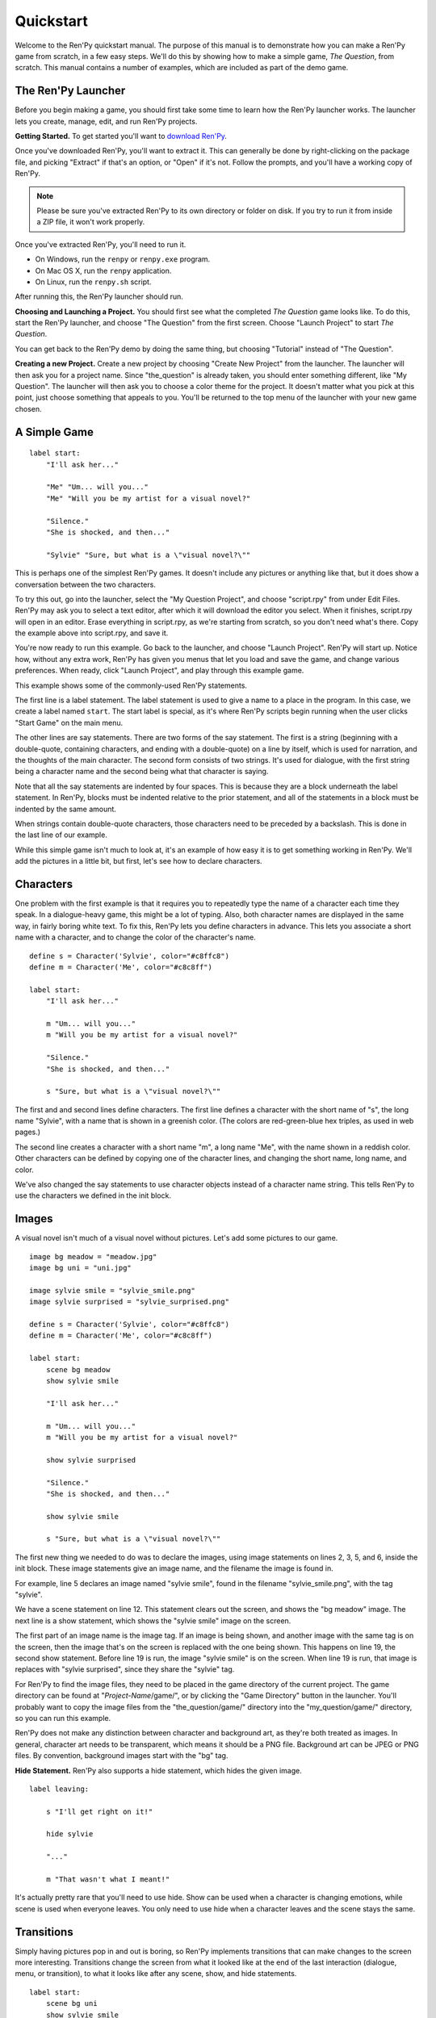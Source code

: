 Quickstart
==========

Welcome to the Ren'Py quickstart manual. The purpose of this manual is
to demonstrate how you can make a Ren'Py game from scratch, in a few
easy steps. We'll do this by showing how to make a simple game, *The
Question*, from scratch. This manual contains a number of examples,
which are included as part of the demo game.

The Ren'Py Launcher
-------------------


Before you begin making a game, you should first take some time to
learn how the Ren'Py launcher works. The launcher lets you create,
manage, edit, and run Ren'Py projects.

**Getting Started.** To get started you'll want to
`download Ren'Py <http://www.renpy.org/wiki/renpy/Download_Ren'Py>`_.

Once you've downloaded Ren'Py, you'll want to extract it. This can
generally be done by right-clicking on the package file, and picking
"Extract" if that's an option, or "Open" if it's not. Follow the
prompts, and you'll have a working copy of Ren'Py.

.. note::

    Please be sure you've extracted Ren'Py to its own directory or
    folder on disk. If you try to run it from inside a ZIP file, it
    won't work properly.

Once you've extracted Ren'Py, you'll need to run it.

* On Windows, run the ``renpy`` or ``renpy.exe`` program.
* On Mac OS X, run the ``renpy`` application.
* On Linux, run the ``renpy.sh`` script.

   
After running this, the Ren'Py launcher should run.
   
.. image:: launcher.jpg
   :align: right
   :width: 30%

**Choosing and Launching a Project.** You should first see what the
completed *The Question* game looks like. To do this, start the Ren'Py
launcher, and choose "The Question" from the first screen. Choose
"Launch Project" to start *The Question*.

You can get back to the Ren'Py demo by doing the same thing, but
choosing "Tutorial" instead of "The Question".

**Creating a new Project.**
Create a new project by choosing "Create New Project" from the
launcher. The launcher will then ask you for a project name. Since
"the_question" is already taken, you should enter something different,
like "My Question". The launcher will then ask you to choose a color
theme for the project. It doesn't matter what you pick at this point,
just choose something that appeals to you. You'll be returned to the
top menu of the launcher with your new game chosen.

A Simple Game
-------------

::

    label start:
        "I'll ask her..."

        "Me" "Um... will you..."
        "Me" "Will you be my artist for a visual novel?"

        "Silence."
        "She is shocked, and then..."

        "Sylvie" "Sure, but what is a \"visual novel?\""

This is perhaps one of the simplest Ren'Py games. It doesn't include
any pictures or anything like that, but it does show a conversation
between the two characters.

To try this out, go into the launcher, select the "My Question
Project", and choose "script.rpy" from under Edit Files. Ren'Py may
ask you to select a text editor, after which it will download the
editor you select. When it finishes, script.rpy will open in an
editor.  Erase everything in script.rpy, as we're starting from
scratch, so you don't need what's there. Copy the example above into
script.rpy, and save it.

You're now ready to run this example. Go back to the launcher, and
choose "Launch Project". Ren'Py will start up. Notice how, without any
extra work, Ren'Py has given you menus that let you load and save the
game, and change various preferences. When ready, click "Launch Project",
and play through this example game.

This example shows some of the commonly-used Ren'Py statements.

The first line is a label statement. The label statement is used to
give a name to a place in the program. In this case, we create a label
named ``start``. The start label is special, as it's where Ren'Py
scripts begin running when the user clicks "Start Game" on the main
menu.

The other lines are say statements. There are two forms of the say
statement. The first is a string (beginning with a double-quote,
containing characters, and ending with a double-quote) on a line by
itself, which is used for narration, and the thoughts of the main
character. The second form consists of two strings. It's used for
dialogue, with the first string being a character name and the second
being what that character is saying.

Note that all the say statements are indented by four spaces. This is
because they are a block underneath the label statement. In Ren'Py,
blocks must be indented relative to the prior statement, and all of
the statements in a block must be indented by the same amount.

When strings contain double-quote characters, those characters need to
be preceded by a backslash. This is done in the last line of our
example.

While this simple game isn't much to look at, it's an example of how
easy it is to get something working in Ren'Py. We'll add the pictures
in a little bit, but first, let's see how to declare characters.

Characters
----------

One problem with the first example is that it requires you to
repeatedly type the name of a character each time they speak. In a
dialogue-heavy game, this might be a lot of typing. Also, both
character names are displayed in the same way, in fairly boring white
text. To fix this, Ren'Py lets you define characters in advance. This
lets you associate a short name with a character, and to change the
color of the character's name.

::

    define s = Character('Sylvie', color="#c8ffc8")
    define m = Character('Me', color="#c8c8ff")

    label start:
        "I'll ask her..."

        m "Um... will you..."
        m "Will you be my artist for a visual novel?"

        "Silence."
        "She is shocked, and then..."

        s "Sure, but what is a \"visual novel?\""


The first and and second lines define characters. The first line
defines a character with the short name of "s", the long name
"Sylvie", with a name that is shown in a greenish color. (The colors
are red-green-blue hex triples, as used in web pages.)

The second line creates a character with a short name "m", a long name
"Me", with the name shown in a reddish color. Other characters can be
defined by copying one of the character lines, and changing the short
name, long name, and color.

We've also changed the say statements to use character objects instead
of a character name string. This tells Ren'Py to use the characters we
defined in the init block.

Images
------

A visual novel isn't much of a visual novel without pictures. Let's
add some pictures to our game.

::

    image bg meadow = "meadow.jpg"
    image bg uni = "uni.jpg"

    image sylvie smile = "sylvie_smile.png"
    image sylvie surprised = "sylvie_surprised.png"    

    define s = Character('Sylvie', color="#c8ffc8")
    define m = Character('Me', color="#c8c8ff")

    label start:
        scene bg meadow
        show sylvie smile

        "I'll ask her..."

        m "Um... will you..."
        m "Will you be my artist for a visual novel?"

        show sylvie surprised

        "Silence."
        "She is shocked, and then..."

        show sylvie smile

        s "Sure, but what is a \"visual novel?\""


The first new thing we needed to do was to declare the images, using
image statements on lines 2, 3, 5, and 6, inside the init block. These
image statements give an image name, and the filename the image is
found in.

For example, line 5 declares an image named "sylvie smile", found in
the filename "sylvie_smile.png", with the tag "sylvie".

We have a scene statement on line 12. This statement clears out the
screen, and shows the "bg meadow" image. The next line is a show
statement, which shows the "sylvie smile" image on the screen.

The first part of an image name is the image tag. If an image is being
shown, and another image with the same tag is on the screen, then the
image that's on the screen is replaced with the one being shown. This
happens on line 19, the second show statement. Before line 19 is run,
the image "sylvie smile" is on the screen. When line 19 is run, that
image is replaces with "sylvie surprised", since they share the
"sylvie" tag.

For Ren'Py to find the image files, they need to be placed in the game
directory of the current project. The game directory can be found at
"`Project-Name`/game/", or by clicking the "Game Directory" button in
the launcher. You'll probably want to copy the image files from the
"the_question/game/" directory into the "my_question/game/" directory,
so you can run this example.

Ren'Py does not make any distinction between character and background
art, as they're both treated as images. In general, character art
needs to be transparent, which means it should be a PNG
file. Background art can be JPEG or PNG files. By convention,
background images start with the "bg" tag.

**Hide Statement.**
Ren'Py also supports a hide statement, which hides the given image.

::

    label leaving:
     
        s "I'll get right on it!"

        hide sylvie

        "..."

        m "That wasn't what I meant!"

It's actually pretty rare that you'll need to use hide. Show can be
used when a character is changing emotions, while scene is used when
everyone leaves. You only need to use hide when a character leaves and
the scene stays the same.

Transitions
-----------

Simply having pictures pop in and out is boring, so Ren'Py implements
transitions that can make changes to the screen more
interesting. Transitions change the screen from what it looked like at
the end of the last interaction (dialogue, menu, or transition), to
what it looks like after any scene, show, and hide statements.

::

    label start:
        scene bg uni
        show sylvie smile

        s "Oh, hi, do we walk home together?"
        m "Yes..."
        "I said and my voice was already shaking."

        scene bg meadow
        with fade

        "We reached the meadows just outside our hometown."
        "Autumn was so beautiful here."
        "When we were children, we often played here."
        m "Hey... ummm..."

        show sylvie smile
        with dissolve

        "She turned to me and smiled."
        "I'll ask her..."
        m "Ummm... will you..."
        m "Will you be my artist for a visual novel?"

The with statement takes the name of a transition to use. The most
common one is ``dissolve`` which dissolves from one screen to the
next. Another useful transition is ``fade`` which fades the
screen to black, and then fades in the new screen.

When a transition is placed after multiple scene, show, or hide
statements, it applies to them all at once. If you were to write::

    ###
        scene bg meadow
        show sylvie smile
        with dissolve

Both the "bg meadow" and "sylvie smiles" would be dissolved in at the
same time. To dissolve them in one at a time, you need to write two
with statements::

    ###
        scene bg meadow
        with dissolve
        show sylvie smile
        with dissolve

This first dissolves in the meadow, and then dissolves in sylvie. If
you wanted to instantly show the meadow, and then show sylvie, you
could write::

    ###
        scene bg meadow
        with None
        show sylvie smile
        with dissolve

Here, None is used to indicate a special transition that updates
Ren'Py's idea of what the prior screen was, without actually showing
anything to the user.

Positions
---------

By default, images are shown centered horizontally, and with their
bottom edge touching the bottom of the screen. This is usually okay
for backgrounds and single characters, but when showing more than one
character on the screen it probably makes sense to do it at another
position. It also might make sense to reposition a character for story
purposes.

::

   ###   
        show sylvie smile at right

To do this repositioning, add an at-clause to a show statement. The at
clause takes a position, and shows the image at that position. Ren'Py
includes several pre-defined positions: ``left`` for the right side of
the screen, ``right`` for the right side, ``center`` for centered
horizontally (the default), and ``truecenter`` for centered
horizontally and vertically.

A user can define their own positions, and event complicated moves,
but that's outside of the scope of this quickstart.

Music and Sound
---------------

Most games play music in the background. In Ren'Py, music files
automatically loop until they are stopped by the user. Music is played
with the play music statement. ::

    ###
        play music "illurock.ogg"


When changing music, one can supply a fadeout clause, which is used to
fade out the old music when new music is played. ::

    ###
        play music "illurock.ogg" fadeout 1.0

Music can be stopped with the stop music statement, which can also
optionally take a fadeout clause. ::

    ###
        stop music

Sound effects can be played with the play sound statement::

    ###
        play sound "effect.ogg"

Ren'Py support many formats for sound and music, but OGG Vorbis is
preferred. Like image files, sound and music files must be placed in
the game directory.

Ending the Game
---------------

You can end the game by running the return statement, without having
called anything. Before doing this, it's best to put something in the
game that indicates that the game is ending, and perhaps giving the
user an ending number or ending name. ::

    ###
        ".:. Good Ending."

        return

That's all you need to make a kinetic novel, a game without any
choices in it. Now, we'll look at what it takes to make a game that
presents menus to the user.

Menus, Labels, and Jumps
-------------------------

The menu statement lets you present a choice to the user::

    ###
        s "Sure, but what's a \"visual novel?\""

    menu:
        "It's a story with pictures.":
             jump vn

        "It's a hentai game.":
             jump hentai

    label vn:    
        m "It's a story with pictures and music."
        jump marry

    label hentai:
        m "Why it's a game with lots of sex."
        jump marry

    label marry:
        scene black
        with dissolve

        "--- years later ---"

This example shows how menus are used with Ren'Py. The menu statement
introduces an in-game-menu. The menu statement takes a block of lines,
each consisting of a string followed by a colon. These are the menu
choices which are presented to the user. Each menu choice should be
followed by a block of one or more Ren'Py statements. When a choice is
chosen, the statements following it are run.

In our example, each menu choice runs a jump statement. The jump
statement transfers control to a label defined using the label
statement. The code following that label is run.

In our example above, after Sylvie asks her question, the user is
presented with a menu containing two choices. If the user picks "It's
a story with pictures.", the first jump statement is run, and control
is transferred to the vn label. This will cause the pov character to
say "It's a story with pictures and music.", after which control is
transferred to the marry label.

Labels may be defined in any file that is in the game directory, and
ends with .rpy. The filename doesn't matter to Ren'Py, only the labels
contained within it. A label may only appear in a single file.

Python and If Statements
------------------------

While simple (and even fairly complex) games can be made using only
using menus and jump statements, after a point it becomes necessary to
store the user's choices in variables, and access them again
later. This is what Ren'Py's python support is for.

Python support can be accessed in two ways. A line beginning with a
dollar-sign is a single-line python statement, while the keyword
"python:" is used to introduce a block of python statements.

Python makes it easy to store flags in response to user input. Just
initialize the flag at the start of the game::

    label start:
        $ bl_game = False

You can then change the flag in code that is chosen by menus::

    label hentai:

        $ bl_game = True

        m "Why it's a game with lots of sex."
        s "You mean, like a boy's love game?"
        s "I've always wanted to make one of those."
        s "I'll get right on it!"

        jump marry

And check it later::

        "And so, we became a visual novel creating team."
        "We made games and had a lot of fun making them."

        if bl_game:
            "Well, apart from that boy's love game she insisted on making."

        "And one day..."

Of course, python variables need not be simple True/False values. They
can be arbitrary python values. They can be used to store the player's
name, to store a points score, or for any other purpose. Since Ren'Py
includes the ability to use the full Python programming language, many
things are possible.

Releasing Your Game
-------------------

Once you've made a game, there are a number of things you should do
before releasing it:

**Edit options.rpy.**
    The options.rpy file, created when you create a new game, contains
    a number of settings that you may want to customize. Some of them,
    like the screen height and screen width, should probably be set
    before making the game. Others, like the window title, can be set
    any time.

**Add a plug for Ren'Py.**
   This step is completely optional, but we do ask that if you have
   credits in your game, you mention Ren'Py in them. We suggest using
   something like "Made with the Ren'Py visual novel engine.", but
   that's just a suggestion, and what you write is up to you.

   We think that the games people make are the best advertising for
   Ren'Py, and we hope that by including this, you'll help more people
   learn how to make visual novels in Ren'Py.

**Check for a new version of Ren'Py.**
   New versions of Ren'Py are released on a regular basis, to fix bugs
   and add new features. You should check the
   `download page <http://www.renpy.org/wiki/renpy/Download_Ren'Py>`_
   to see if a new version
   has come out. You may also want to see if any bug-fixes are
   available on that page.

**Check the Script.**
   From the front page of the launcher, choose "Check Script
   (Lint)". This will check your games for errors that may affect some
   users. These errors can affect users on the Mac and Linux
   platforms, so it's important to fix them all, even if you don't see
   them on your computer.

**Build Distributions.**
   From the front page of the launcher, choose "Build Distributions". Based
   on the information contained in options.rpy, the launcher will build one
   or more archive files containing your game.
   

**Test.**
   Lint is not a substitute for thorough testing. It's your
   responsibility to check your game before it is released. Consider asking
   friends to help beta-test your game, as often a tester can find problems
   you can't.

**Release.**
   You should post the generated files (for Windows, Mac, and Linux) up
   on the web somewhere, and tell people where to download them
   from. Congratulations, you've released a game!

   Please also add your released game to our `games database <http://games.renpy.org>`_,
   so we can keep track of the Ren'Py games being made.

Script of The Question
-----------------------

You can view the full script of ''The Question'' :ref:`here <thequestion>`. 

Where do we go from here?
-------------------------

This Quickstart has barely scratched the surface of what Ren'Py is
capable of. For simplicity's sake, we've omitted many features Ren'Py
supports. To get a feel for what Ren'Py is capable of, we suggest
playing through the demo, and having Eileen demonstrate these features
to you.

You may also want to read the rest of this (complex) manual, as it's
the definitive guide to Ren'Py.

On the Ren'Py website, there's the a `FAQ <http://www.renpy.org/wiki/renpy/doc/FAQ>`_ giving answers to
common questions, and a `Cookbook <http://www.renpy.org/wiki/renpy/doc/cookbook/Cookbook>`_ giving
useful code smippets. If you have questions, we suggest asking them at
the `Lemma Soft Forums <http://lemmasoft.renai.us/forums/>`_, the
official forum of Ren'Py. This is the central hub of the Ren'Py
community, and we welcome new users, and the questions they bring.

Thank you for choosing the Ren'Py visual novel engine. We look forward
to seeing what you can create with it!
